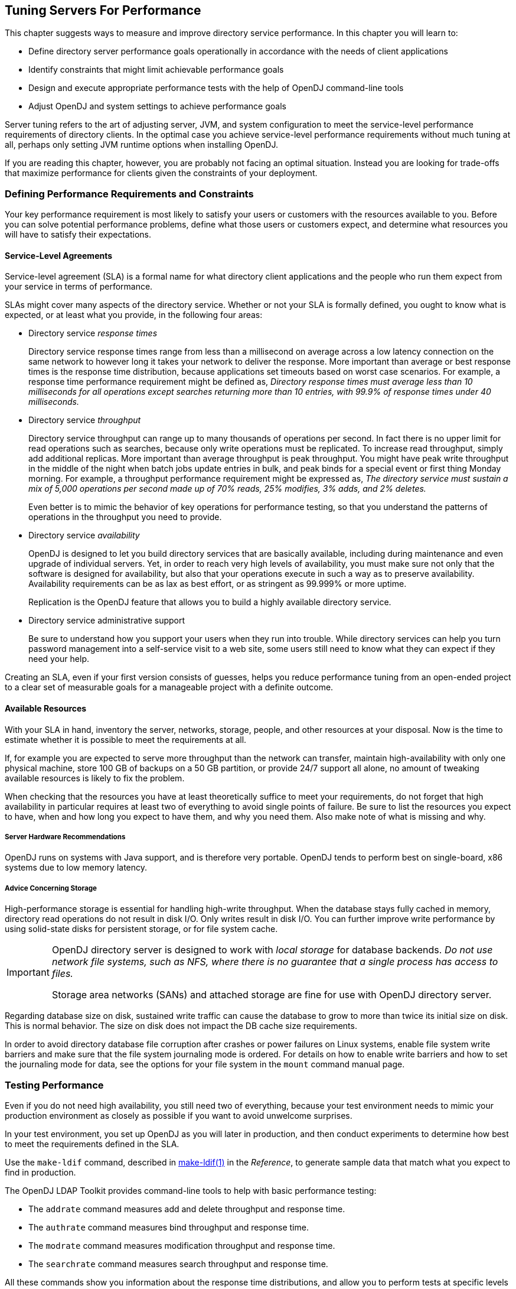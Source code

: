 ////
  The contents of this file are subject to the terms of the Common Development and
  Distribution License (the License). You may not use this file except in compliance with the
  License.
 
  You can obtain a copy of the License at legal/CDDLv1.0.txt. See the License for the
  specific language governing permission and limitations under the License.
 
  When distributing Covered Software, include this CDDL Header Notice in each file and include
  the License file at legal/CDDLv1.0.txt. If applicable, add the following below the CDDL
  Header, with the fields enclosed by brackets [] replaced by your own identifying
  information: "Portions copyright [year] [name of copyright owner]".
 
  Copyright 2017 ForgeRock AS.
  Portions Copyright 2024 3A Systems LLC.
////

:figure-caption!:
:example-caption!:
:table-caption!:


[#chap-tuning]
== Tuning Servers For Performance

This chapter suggests ways to measure and improve directory service performance. In this chapter you will learn to:

* Define directory server performance goals operationally in accordance with the needs of client applications

* Identify constraints that might limit achievable performance goals

* Design and execute appropriate performance tests with the help of OpenDJ command-line tools

* Adjust OpenDJ and system settings to achieve performance goals

Server tuning refers to the art of adjusting server, JVM, and system configuration to meet the service-level performance requirements of directory clients. In the optimal case you achieve service-level performance requirements without much tuning at all, perhaps only setting JVM runtime options when installing OpenDJ.

If you are reading this chapter, however, you are probably not facing an optimal situation. Instead you are looking for trade-offs that maximize performance for clients given the constraints of your deployment.

[#perf-define-starting-points]
=== Defining Performance Requirements and Constraints

Your key performance requirement is most likely to satisfy your users or customers with the resources available to you. Before you can solve potential performance problems, define what those users or customers expect, and determine what resources you will have to satisfy their expectations.

[#perf-sla]
==== Service-Level Agreements

Service-level agreement (SLA) is a formal name for what directory client applications and the people who run them expect from your service in terms of performance.

SLAs might cover many aspects of the directory service. Whether or not your SLA is formally defined, you ought to know what is expected, or at least what you provide, in the following four areas:

* Directory service __response times__
+
Directory service response times range from less than a millisecond on average across a low latency connection on the same network to however long it takes your network to deliver the response. More important than average or best response times is the response time distribution, because applications set timeouts based on worst case scenarios. For example, a response time performance requirement might be defined as, __Directory response times must average less than 10 milliseconds for all operations except searches returning more than 10 entries, with 99.9% of response times under 40 milliseconds.__

* Directory service __throughput__
+
Directory service throughput can range up to many thousands of operations per second. In fact there is no upper limit for read operations such as searches, because only write operations must be replicated. To increase read throughput, simply add additional replicas. More important than average throughput is peak throughput. You might have peak write throughput in the middle of the night when batch jobs update entries in bulk, and peak binds for a special event or first thing Monday morning. For example, a throughput performance requirement might be expressed as, __The directory service must sustain a mix of 5,000 operations per second made up of 70% reads, 25% modifies, 3% adds, and 2% deletes.__
+
Even better is to mimic the behavior of key operations for performance testing, so that you understand the patterns of operations in the throughput you need to provide.

* Directory service __availability__
+
OpenDJ is designed to let you build directory services that are basically available, including during maintenance and even upgrade of individual servers. Yet, in order to reach very high levels of availability, you must make sure not only that the software is designed for availability, but also that your operations execute in such a way as to preserve availability. Availability requirements can be as lax as best effort, or as stringent as 99.999% or more uptime.
+
Replication is the OpenDJ feature that allows you to build a highly available directory service.

* Directory service administrative support
+
Be sure to understand how you support your users when they run into trouble. While directory services can help you turn password management into a self-service visit to a web site, some users still need to know what they can expect if they need your help.

Creating an SLA, even if your first version consists of guesses, helps you reduce performance tuning from an open-ended project to a clear set of measurable goals for a manageable project with a definite outcome.


[#perf-constraints]
==== Available Resources

With your SLA in hand, inventory the server, networks, storage, people, and other resources at your disposal. Now is the time to estimate whether it is possible to meet the requirements at all.

If, for example you are expected to serve more throughput than the network can transfer, maintain high-availability with only one physical machine, store 100 GB of backups on a 50 GB partition, or provide 24/7 support all alone, no amount of tweaking available resources is likely to fix the problem.

When checking that the resources you have at least theoretically suffice to meet your requirements, do not forget that high availability in particular requires at least two of everything to avoid single points of failure. Be sure to list the resources you expect to have, when and how long you expect to have them, and why you need them. Also make note of what is missing and why.

[#perf-hardware]
===== Server Hardware Recommendations

OpenDJ runs on systems with Java support, and is therefore very portable. OpenDJ tends to perform best on single-board, x86 systems due to low memory latency.


[#perf-storage]
===== Advice Concerning Storage

High-performance storage is essential for handling high-write throughput. When the database stays fully cached in memory, directory read operations do not result in disk I/O. Only writes result in disk I/O. You can further improve write performance by using solid-state disks for persistent storage, or for file system cache.

[IMPORTANT]
====
OpenDJ directory server is designed to work with __local storage__ for database backends. __Do not use network file systems, such as NFS, where there is no guarantee that a single process has access to files.__

Storage area networks (SANs) and attached storage are fine for use with OpenDJ directory server.
====
Regarding database size on disk, sustained write traffic can cause the database to grow to more than twice its initial size on disk. This is normal behavior. The size on disk does not impact the DB cache size requirements.

In order to avoid directory database file corruption after crashes or power failures on Linux systems, enable file system write barriers and make sure that the file system journaling mode is ordered. For details on how to enable write barriers and how to set the journaling mode for data, see the options for your file system in the `mount` command manual page.




[#perf-testing]
=== Testing Performance

Even if you do not need high availability, you still need two of everything, because your test environment needs to mimic your production environment as closely as possible if you want to avoid unwelcome surprises.

In your test environment, you set up OpenDJ as you will later in production, and then conduct experiments to determine how best to meet the requirements defined in the SLA.

Use the `make-ldif` command, described in xref:../reference/admin-tools-ref.adoc#make-ldif-1[make-ldif(1)] in the __Reference__, to generate sample data that match what you expect to find in production.

The OpenDJ LDAP Toolkit provides command-line tools to help with basic performance testing:

* The `addrate` command measures add and delete throughput and response time.

* The `authrate` command measures bind throughput and response time.

* The `modrate` command measures modification throughput and response time.

* The `searchrate` command measures search throughput and response time.

All these commands show you information about the response time distributions, and allow you to perform tests at specific levels of throughput.

If you need additional precision when evaluating response times, use the global configuration setting `etime-resolution`, to change elapsed processing time resolution from milliseconds (default) to nanoseconds:

[source, console]
----
$ dsconfig \
 set-global-configuration-prop \
 --port 4444 \
 --hostname opendj.example.com \
 --bindDN "cn=Directory Manager" \
 --bindPassword password \
 --set etime-resolution:nanoseconds \
 --trustAll \
 --no-prompt
----


[#perf-tweaking]
=== Tweaking OpenDJ Performance

When your tests show that OpenDJ performance is lacking even though you have the right underlying network, hardware, storage, and system resources in place, you can tweak OpenDJ performance in a number of ways. This section covers the most common tweaks.

[#prerequisites-file-descriptors]
==== Maximum Open Files

OpenDJ needs to be able to open many file descriptors, especially when handling thousands of client connections. Linux systems in particular often set a limit of 1024 per user, which is too low to handle many client connections to OpenDJ.

When setting up OpenDJ for production use, make sure OpenDJ can use at least 64K (65536) file descriptors. For example, when running OpenDJ as user `opendj` on a Linux system that uses `/etc/security/limits.conf` to set user level limits, you can set soft and hard limits by adding these lines to the file:

[source]
----
opendj soft nofile 65536
opendj hard nofile 131072
----
The example above assumes the system has enough file descriptors available overall. You can check the Linux system overall maximum as follows:

[source, console]
----
$ cat /proc/sys/fs/file-max
204252
----


[#perf-java]
==== Java Settings

Default Java settings let you evaluate OpenDJ using limited system resources. If you need high performance for production system, test with the following JVM options. These apply to the Sun/Oracle JVM.

[TIP]
====
To apply JVM settings for your server, edit `config/java.properties`, and apply the changes with the `dsjavaproperties` command, described in xref:../reference/admin-tools-ref.adoc#dsjavaproperties-1[dsjavaproperties(1)] in the __Reference__:
====
--

`-server`::
Use the C2 compiler and optimizer (HotSpot Server VM).

`-d64`::
Use this option on 64-bit systems for heaps larger than 3.5 GB.

`-Xms, -Xmx`::
Set both minimum and maximum heap size to the same value to avoid resizing. Leave space for the entire DB cache and more.

+
Use at least a 2 GB heap (`-Xms2G -Xmx2G`) unless your data set is small.

`-Xmn`::
When using CMS garbage collection, consider using this option. Do not use it when using G1 garbage collection.

+
If a server handles high throughput, set the new generation size large enough for the JVM to avoid promoting short-lived objects into the old generation space (`-Xmn512M`).

`-XX:MaxTenuringThreshold=1`::
Force OpenDJ directory server to only create objects that have either a short lifetime, or a long lifetime.

`-XX:+UseConcMarkSweepGC`::
The CMS garbage collector tends to give the best performance characteristics with the lowest garbage collection pause times.

+
Consider using the G1 garbage collector only if CMS performance characteristics do not fit your deployment, and testing shows G1 performs better.

`-XX:+UseCompressedOops`::
Set this option when you have a 64-bit JVM, and `-Xmx` less than 32 GB. Java object pointers normally have the same size as native machine pointers. If you run a small 64-bit JVM, then compressed object pointers can save space.

`-XX:+PrintGCDetails`,`-XX:+PrintGCTimeStamps`::
Use these options when diagnosing JVM tuning problems. You can turn them off when everything is running smoothly.

--


[#perf-data-storage]
==== Data Storage Settings

By default, OpenDJ compresses attribute descriptions and object class sets to reduce data size. This is called compact encoding.

By default, OpenDJ does not, however, compress entries stored in its backend database. If your entries hold values that compress well—such as text— you can gain space by setting the backend property `entries-compressed`, to `true` before you (re-)import data from LDIF. With `entries-compressed: true` OpenDJ compresses entries before writing them to the database:footnote:d67723e16841[OpenDJ does not proactively rewrite all entries in the database after you change the settings. Instead, to force OpenDJ to compress all entries, import the data from LDIF.]

[source, console]
----
$ dsconfig \
 set-backend-prop \
 --port 4444 \
 --hostname opendj.example.com \
 --bindDN "cn=Directory Manager" \
 --bindPassword password \
 --backend-name userRoot \
 --set entries-compressed:true \
 --trustAll \
 --no-prompt

$ import-ldif \
 --port 4444 \
 --hostname opendj.example.com \
 --bindDN "cn=Directory Manager" \
 --bindPassword password \
 --ldifFile /path/to/Example.ldif \
 --backendID userRoot \
 --includeBranch dc=example,dc=com \
 --start 0
Import task 20120917100628767 scheduled to start Sep 17, 2012 10:06:28 AM CEST
----
If write traffic to your directory service occurs in short bursts, and you use database backends of type `pdb`, you can potentially improve short-term performance during the bursts by increasing the `db-checkpointer-wakeup-interval` setting. This setting specifies the maximum length of time between attempts to write a checkpoint to the journal. Longer intervals allow more updates to accumulate in buffers before they are required to be written to disk. The transaction log is still written to disk, but the modified pages are kept in memory longer before being written. Longer intervals potentially cause recovery from an abrupt termination to take more time.


[#perf-import]
==== LDIF Import Settings

You can tweak OpenDJ to speed up import of large LDIF files.

By default, the temporary directory used for scratch files is `import-tmp` under the directory where you installed OpenDJ. Use the `import-ldif` command, described in xref:../reference/admin-tools-ref.adoc#import-ldif-1[import-ldif(1)] in the __Reference__, with the `--tmpdirectory` option to set this directory to a `tmpfs` file system, such as `/tmp`.

If you are certain your LDIF contains only valid entries with correct syntax, because the LDIF was exported from OpenDJ with all checks active, for example, you can skip schema validation. Use the `--skipSchemaValidation` option with the `import-ldif` command to skip validation.


[#perf-db-cache]
==== Database Cache Settings

Database cache size is, by default, set as a percentage of the JVM heap by using the backend property `db-cache-percent`. Alternatively, you use the backend property `db-cache-size`, to set the size. If you set up multiple database backends, the total percent of JVM heap used must remain less than 100, and must leave space for other uses. Default settings work for servers with one user data backend JVM heaps up to 2 GB. For heaps larger than 2 GB, you can allocate a larger percentage of heap space to DB cache.
Depending on the size of your database, you have a choice to make about database cache settings:

* By caching the entire database in the JVM heap, you can get more deterministic response times and limit disk I/O. Yet, caching the whole DB can require a very large JVM. Database backends of type `pdb` allocate all of the cache memory at startup.

* By allowing file system cache to hold the portion of database that does not fit in the DB cache, you trade less deterministic and slightly slower response times for a smaller JVM heap. How you configure the file system cache depends on your operating system.



[#perf-entry-cache]
==== Caching Large, Frequently Used Entries

OpenDJ implements an entry cache designed for deployments with a few large entries that are regularly updated or accessed. The common use case is a deployment with a few large static groups that are updated or accessed regularly. An entry cache is used to keep such groups in memory in a format that avoids the need to constantly read and deserialize the large entries.

When configuring an entry cache, take care to include only the entries that need to be cached by using the configuration properties `include-filter` and `exclude-filter`. The memory devoted to the entry cache is not available for other purposes.

The following example adds a Soft Reference entry cache to hold entries that match the filter `(ou=Large Static Groups)`. A Soft Reference entry cache allows cached entries to be released if the JVM is running low on memory. A Soft Reference entry cache has no maximum size setting, so the number of entries cached is limited only by the `include-filter` and `exclude-filter` settings:

[source, console]
----
$ dsconfig \
 create-entry-cache \
 --port 4444 \
 --hostname opendj.example.com \
 --bindDN "cn=Directory Manager" \
 --bindPassword password \
 --cache-name "Large Group Entry Cache" \
 --type soft-reference \
 --set cache-level:1 \
 --set include-filter:"(ou=Large Static Groups)" \
 --set enabled:true \
 --trustAll \
 --no-prompt
----
The entry cache configuration takes effect when the entry cache is enabled.


[#perf-logging]
==== Logging Settings

Debug logs trace the internal workings of OpenDJ, and therefore generally should be used sparingly, especially in high performance deployments.

In general leave other logs active for production environments to help troubleshoot any issues that arise.

For OpenDJ servers handling very high throughput, however, such as 100,000 operations per second or more, the access log constitute a performance bottleneck, as each client request results in multiple access log messages. Consider disabling the access log in such cases:

[source, console]
----
$ dsconfig \
 set-log-publisher-prop \
 --port 4444 \
 --hostname opendj.example.com \
 --bindDN "cn=Directory Manager" \
 --bindPassword password \
 --publisher-name "File-Based Access Logger" \
 --set enabled:false \
 --trustAll \
 --no-prompt
----



